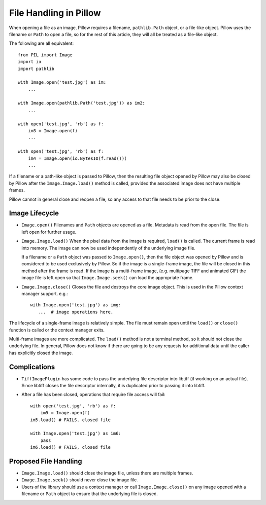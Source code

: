 .. _file-handling:

File Handling in Pillow
=======================

When opening a file as an image, Pillow requires a filename, ``pathlib.Path``
object, or a file-like object. Pillow uses the filename or ``Path`` to open a
file, so for the rest of this article, they will all be treated as a file-like
object.

The following are all equivalent::

    from PIL import Image
    import io
    import pathlib

    with Image.open('test.jpg') as im:
        ...

    with Image.open(pathlib.Path('test.jpg')) as im2:
        ...

    with open('test.jpg', 'rb') as f:
        im3 = Image.open(f)
        ...

    with open('test.jpg', 'rb') as f:
        im4 = Image.open(io.BytesIO(f.read()))
        ...

If a filename or a path-like object is passed to Pillow, then the resulting
file object opened by Pillow may also be closed by Pillow after the
``Image.Image.load()`` method is called, provided the associated image does not
have multiple frames.

Pillow cannot in general close and reopen a file, so any access to
that file needs to be prior to the close.

Image Lifecycle
---------------

* ``Image.open()`` Filenames and ``Path`` objects are opened as a file.
  Metadata is read from the open file. The file is left open for further usage.

* ``Image.Image.load()`` When the pixel data from the image is
  required, ``load()`` is called. The current frame is read into
  memory. The image can now be used independently of the underlying
  image file.

  If a filename or a ``Path`` object was passed to ``Image.open()``, then the
  file object was opened by Pillow and is considered to be used exclusively by
  Pillow. So if the image is a single-frame image, the file will be closed in
  this method after the frame is read. If the image is a multi-frame image,
  (e.g. multipage TIFF and animated GIF) the image file is left open so that
  ``Image.Image.seek()`` can load the appropriate frame.

* ``Image.Image.close()`` Closes the file and destroys the core image object.
  This is used in the Pillow context manager support. e.g.::

      with Image.open('test.jpg') as img:
         ...  # image operations here.


The lifecycle of a single-frame image is relatively simple. The file must
remain open until the ``load()`` or ``close()`` function is called or the
context manager exits.

Multi-frame images are more complicated. The ``load()`` method is not
a terminal method, so it should not close the underlying file. In general,
Pillow does not know if there are going to be any requests for additional
data until the caller has explicitly closed the image.


Complications
-------------

* ``TiffImagePlugin`` has some code to pass the underlying file descriptor into
  libtiff (if working on an actual file). Since libtiff closes the file
  descriptor internally, it is duplicated prior to passing it into libtiff.

* After a file has been closed, operations that require file access will fail::

    with open('test.jpg', 'rb') as f:
        im5 = Image.open(f)
    im5.load() # FAILS, closed file

    with Image.open('test.jpg') as im6:
        pass
    im6.load() # FAILS, closed file


Proposed File Handling
----------------------

* ``Image.Image.load()`` should close the image file, unless there are
  multiple frames.

* ``Image.Image.seek()`` should never close the image file.

* Users of the library should use a context manager or call
  ``Image.Image.close()`` on any image opened with a filename or ``Path``
  object to ensure that the underlying file is closed.
